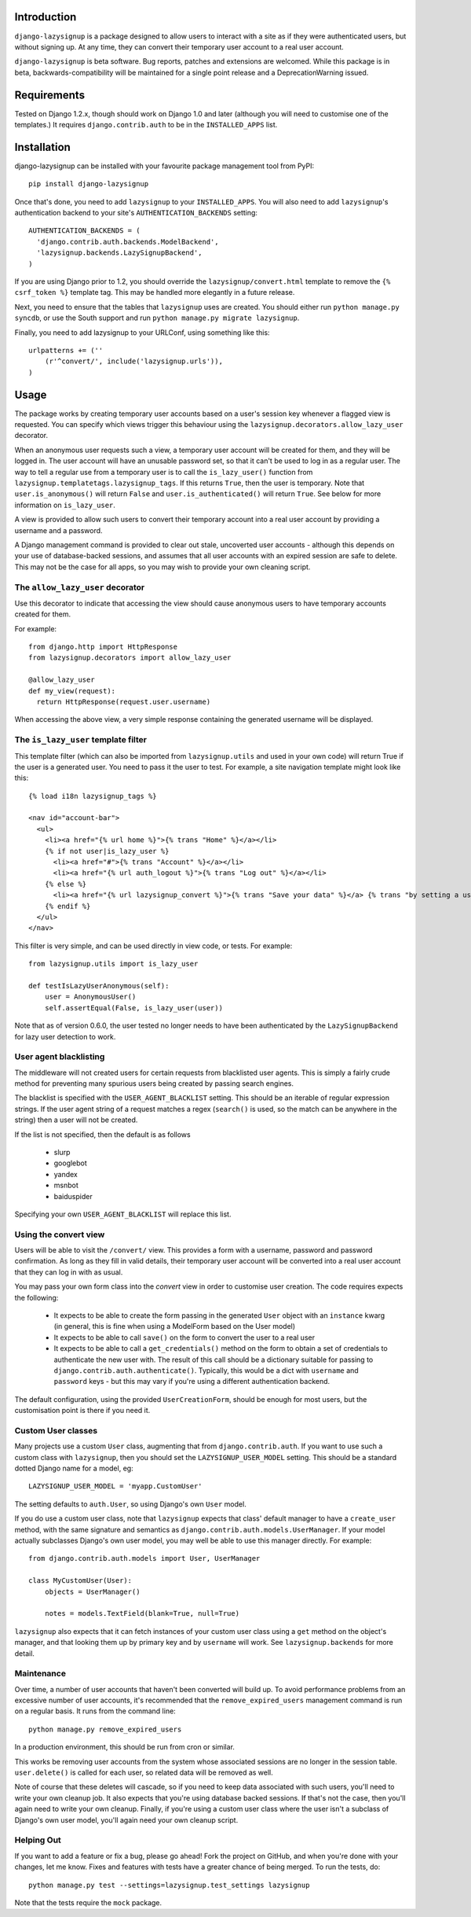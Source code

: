 Introduction
============

``django-lazysignup`` is a package designed to allow users to interact with a
site as if they were authenticated users, but without signing up. At any time,
they can convert their temporary user account to a real user account.

``django-lazysignup`` is beta software. Bug reports, patches and extensions
are welcomed. While this package is in beta, backwards-compatibility will be
maintained for a single point release and a DeprecationWarning issued.

Requirements
============

Tested on Django 1.2.x, though should work on Django 1.0 and later
(although you  will need to customise one of the templates.) It requires
``django.contrib.auth`` to be in the ``INSTALLED_APPS`` list.

Installation
============

django-lazysignup can be installed with your favourite package management tool
from PyPI::

  pip install django-lazysignup

Once that's done, you need to add ``lazysignup`` to your ``INSTALLED_APPS``.
You will also need to add ``lazysignup``'s authentication backend to your
site's ``AUTHENTICATION_BACKENDS`` setting::

  AUTHENTICATION_BACKENDS = (
    'django.contrib.auth.backends.ModelBackend',
    'lazysignup.backends.LazySignupBackend',
  )

If you are using Django prior to 1.2, you should override the
``lazysignup/convert.html``  template to remove the ``{% csrf_token %}``
template tag. This may be handled more elegantly in a future release.

Next, you need to ensure that the tables that ``lazysignup`` uses are created.
You should either run ``python manage.py syncdb``, or use the South support
and run ``python manage.py migrate lazysignup``.

Finally, you need to add lazysignup to your URLConf, using something like
this::

  urlpatterns += (''
      (r'^convert/', include('lazysignup.urls')),
  )


Usage
=====

The package works by creating temporary user accounts based on a user's
session key whenever a flagged view is requested. You can specify which
views trigger this behaviour using the ``lazysignup.decorators.allow_lazy_user``
decorator.

When an anonymous user requests such a view, a temporary user account will be
created for them, and they will be logged in. The user account will have
an unusable password set, so that it can't be used to log in as a regular
user. The way to tell a regular use from a temporary user is to call
the ``is_lazy_user()`` function from ``lazysignup.templatetags.lazysignup_tags``.
If this returns ``True``, then the user is temporary. Note that
``user.is_anonymous()`` will return ``False``  and ``user.is_authenticated()``
will return ``True``. See below for more information on ``is_lazy_user``.

A view is provided to allow such users to convert their temporary account into
a real user account by providing a username and a password.

A Django management command is provided to clear out stale, uncoverted user
accounts - although this depends on your use of database-backed sessions, and
assumes that all user accounts with an expired session are safe to delete. This
may not be the case for all apps, so you may wish to provide your own cleaning
script.

The ``allow_lazy_user`` decorator
---------------------------------

Use this decorator to indicate that accessing the view should cause anonymous
users to have temporary accounts created for them.

For example::

  from django.http import HttpResponse
  from lazysignup.decorators import allow_lazy_user

  @allow_lazy_user
  def my_view(request):
    return HttpResponse(request.user.username)

When accessing the above view, a very simple response containing the generated
username will be displayed.

The ``is_lazy_user`` template filter
------------------------------------

This template filter (which can also be imported from ``lazysignup.utils``
and used in your own code) will return True if the user is a generated user.
You need to pass it the user to test. For example, a site navigation
template might look like this::

    {% load i18n lazysignup_tags %}

    <nav id="account-bar">
      <ul>
        <li><a href="{% url home %}">{% trans "Home" %}</a></li>
        {% if not user|is_lazy_user %}
          <li><a href="#">{% trans "Account" %}</a></li>
          <li><a href="{% url auth_logout %}">{% trans "Log out" %}</a></li>
        {% else %}
          <li><a href="{% url lazysignup_convert %}">{% trans "Save your data" %}</a> {% trans "by setting a username and password" %}</li>
        {% endif %}
      </ul>
    </nav>

This filter is very simple, and can be used directly in view code, or tests. For example::

    from lazysignup.utils import is_lazy_user

    def testIsLazyUserAnonymous(self):
        user = AnonymousUser()
        self.assertEqual(False, is_lazy_user(user))

Note that as of version 0.6.0, the user tested no longer needs to have been
authenticated by the ``LazySignupBackend`` for lazy user detection to work.

User agent blacklisting
-----------------------

The middleware will not created users for certain requests from blacklisted
user agents. This is simply a fairly crude method for preventing many spurious
users being created by passing search engines.

The blacklist is specified with the ``USER_AGENT_BLACKLIST`` setting. This
should be an iterable of regular expression strings. If the user agent string
of a request matches a regex (``search()`` is used, so the match can be anywhere
in the string) then a user will not be created.

If the list is not specified, then the default is as follows

  - slurp
  - googlebot
  - yandex
  - msnbot
  - baiduspider

Specifying your own ``USER_AGENT_BLACKLIST`` will replace this list.

Using the convert view
----------------------

Users will be able to visit the ``/convert/`` view. This provides a form with
a username, password and password confirmation. As long as they fill in valid
details, their temporary user account will be converted into a real user
account that they can log in with as usual.

You may pass your own form class into the `convert` view in order to customise
user creation. The code requires expects the following:

  - It expects to be able to create the form passing in the generated ``User``
    object with an ``instance`` kwarg (in general, this is fine when using a
    ModelForm based on the User model)
  - It expects to be able to call ``save()`` on the form to convert the user
    to a real user
  - It expects to be able to call a ``get_credentials()`` method on the form
    to obtain a set of credentials to authenticate the new user with. The
    result of this call should be a dictionary suitable for passing to
    ``django.contrib.auth.authenticate()``. Typically, this would be a dict
    with ``username`` and ``password`` keys - but this may vary if you're using
    a different authentication backend.

The default configuration, using the provided ``UserCreationForm``, should
be enough for most users, but the customisation point is there if you need
it.

Custom User classes
-------------------

Many projects use a custom ``User`` class, augmenting that from
``django.contrib.auth``. If you want to use such a custom class with
``lazysignup``, then you should set the ``LAZYSIGNUP_USER_MODEL`` setting.
This should be a standard dotted Django name for a model, eg::

    LAZYSIGNUP_USER_MODEL = 'myapp.CustomUser'

The setting defaults to ``auth.User``, so using Django's own ``User`` model.

If you do use a custom user class, note that ``lazysignup`` expects that
class' default manager to have a ``create_user`` method, with the same
signature and semantics as ``django.contrib.auth.models.UserManager``. If your
model actually subclasses Django's own user model, you may well be able to
use this manager directly. For example::

    from django.contrib.auth.models import User, UserManager

    class MyCustomUser(User):
        objects = UserManager()

        notes = models.TextField(blank=True, null=True)

``lazysignup`` also expects that it can fetch instances of your custom user
class using a ``get`` method on the object's manager, and that looking them
up by primary key and by ``username`` will work. See ``lazysignup.backends``
for more detail.

Maintenance
-----------

Over time, a number of user accounts that haven't been converted will build up.
To avoid performance problems from an excessive number of user accounts, it's
recommended that the ``remove_expired_users`` management command is run on
a regular basis. It runs from the command line::

  python manage.py remove_expired_users

In a production environment, this should be run from cron or similar.

This works be removing user accounts from the system whose associated sessions
are no longer in the session table. ``user.delete()`` is called for each user,
so related data will be removed as well.

Note of course that these deletes will cascade, so if you need to keep data
associated with such users, you'll need to write your own cleanup job. It also
expects that you're using database backed sessions. If that's not the case, then
you'll again need to write your own cleanup. Finally, if you're using a custom
user class where the user isn't a subclass of Django's own user model, you'll
again need your own cleanup script.

Helping Out
-----------

If you want to add a feature or fix a bug, please go ahead! Fork the project
on GitHub, and when you're done with your changes, let me know. Fixes and
features with tests have a greater chance of being merged. To run the tests,
do::

  python manage.py test --settings=lazysignup.test_settings lazysignup


Note that the tests require the ``mock`` package.